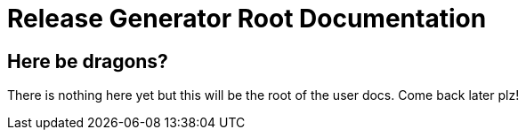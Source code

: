 = Release Generator Root Documentation
:showtitle:
:page-navtitle: Documenation
:page-excerpt: Home page for the documenation; think the top level
:page-root: ../../

== Here be dragons?

There is nothing here yet but this will be the root of the user docs. Come back later plz!